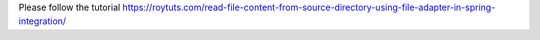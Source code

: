 Please follow the tutorial https://roytuts.com/read-file-content-from-source-directory-using-file-adapter-in-spring-integration/
